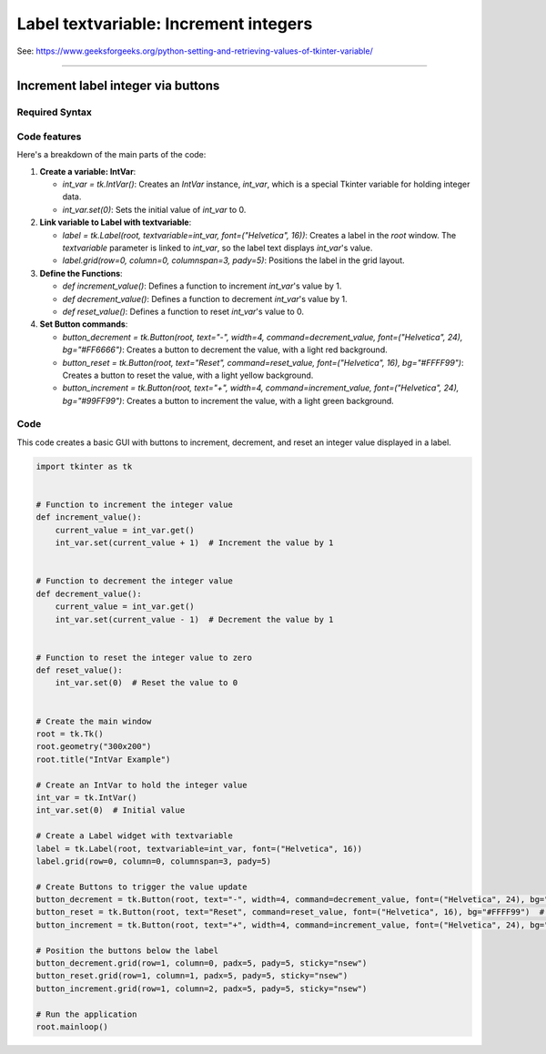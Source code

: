 ====================================================
Label textvariable: Increment integers
====================================================

| See: https://www.geeksforgeeks.org/python-setting-and-retrieving-values-of-tkinter-variable/

----

Increment label integer via buttons
---------------------------------------

.. image:: images/increment_integer.png
    :scale: 100%


Required Syntax
~~~~~~~~~~~~~~~~~~~~~~~~

.. py:class:: IntVar

    | Syntax: ``int_var = tk.IntVar()``
    | Description: Creates a Tkinter variable for holding an integer.
    | Default: None
    | Example: ``int_var = tk.IntVar()``

.. py:method:: get

    | Syntax: ``current_value = int_var.get()``
    | Description: Retrieves the current value of the `IntVar`.
    | Default: None
    | Example: ``current_value = int_var.get()``

.. py:method:: set

    | Syntax: ``int_var.set(new_value)``
    | Description: Sets the value of the `IntVar` to the specified integer.
    | Default: None
    | Example: ``int_var.set(42)``

.. py:attribute:: textvariable

    | Syntax: ``label_widget = tk.Label(parent, textvariable=variable)``
    | Description: Associates a Tkinter variable with the label text.
    | Default: None
    | Example: ``label_widget = tk.Label(window, textvariable=my_var)``

.. py:attribute:: command

    | Syntax: ``button_widget = tk.Button(parent, command=callback_function)``
    | Description: Specifies the function to be called when the button is clicked.
    | Default: ``None``
    | Example: ``button_widget = tk.Button(window, command=on_click)``


Code features
~~~~~~~~~~~~~~~~~~

| Here's a breakdown of the main parts of the code:

1. **Create a variable: IntVar**:

   - `int_var = tk.IntVar()`: Creates an `IntVar` instance, `int_var`, which is a special Tkinter variable for holding integer data.
   - `int_var.set(0)`: Sets the initial value of `int_var` to 0.

2. **Link variable to Label with textvariable**:

   - `label = tk.Label(root, textvariable=int_var, font=("Helvetica", 16))`: Creates a label in the `root` window. The `textvariable` parameter is linked to `int_var`, so the label text displays `int_var`'s value.
   - `label.grid(row=0, column=0, columnspan=3, pady=5)`: Positions the label in the grid layout.

3. **Define the Functions**:

   - `def increment_value()`: Defines a function to increment `int_var`'s value by 1.
   - `def decrement_value()`: Defines a function to decrement `int_var`'s value by 1.
   - `def reset_value()`: Defines a function to reset `int_var`'s value to 0.

4. **Set Button commands**:

   - `button_decrement = tk.Button(root, text="-", width=4, command=decrement_value, font=("Helvetica", 24), bg="#FF6666")`: Creates a button to decrement the value, with a light red background.
   - `button_reset = tk.Button(root, text="Reset", command=reset_value, font=("Helvetica", 16), bg="#FFFF99")`: Creates a button to reset the value, with a light yellow background.
   - `button_increment = tk.Button(root, text="+", width=4, command=increment_value, font=("Helvetica", 24), bg="#99FF99")`: Creates a button to increment the value, with a light green background.

Code
~~~~~~~~~~~

| This code creates a basic GUI with buttons to increment, decrement, and reset an integer value displayed in a label.

.. code-block:: python

    import tkinter as tk


    # Function to increment the integer value
    def increment_value():
        current_value = int_var.get()
        int_var.set(current_value + 1)  # Increment the value by 1


    # Function to decrement the integer value
    def decrement_value():
        current_value = int_var.get()
        int_var.set(current_value - 1)  # Decrement the value by 1


    # Function to reset the integer value to zero
    def reset_value():
        int_var.set(0)  # Reset the value to 0


    # Create the main window
    root = tk.Tk()
    root.geometry("300x200")
    root.title("IntVar Example")

    # Create an IntVar to hold the integer value
    int_var = tk.IntVar()
    int_var.set(0)  # Initial value

    # Create a Label widget with textvariable
    label = tk.Label(root, textvariable=int_var, font=("Helvetica", 16))
    label.grid(row=0, column=0, columnspan=3, pady=5)

    # Create Buttons to trigger the value update
    button_decrement = tk.Button(root, text="-", width=4, command=decrement_value, font=("Helvetica", 24), bg="#FF6666")  # Light red
    button_reset = tk.Button(root, text="Reset", command=reset_value, font=("Helvetica", 16), bg="#FFFF99")  # Light yellow
    button_increment = tk.Button(root, text="+", width=4, command=increment_value, font=("Helvetica", 24), bg="#99FF99")  # Light green

    # Position the buttons below the label
    button_decrement.grid(row=1, column=0, padx=5, pady=5, sticky="nsew")
    button_reset.grid(row=1, column=1, padx=5, pady=5, sticky="nsew")
    button_increment.grid(row=1, column=2, padx=5, pady=5, sticky="nsew")

    # Run the application
    root.mainloop()




